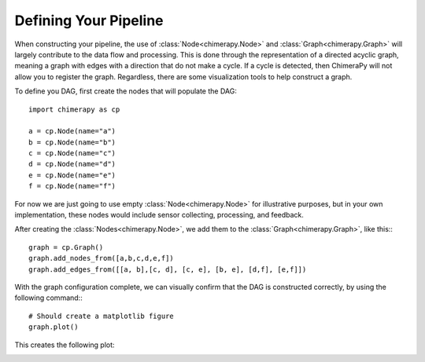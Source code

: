 Defining Your Pipeline
######################

When constructing your pipeline, the use of :class:`Node<chimerapy.Node>` and :class:`Graph<chimerapy.Graph>` will largely contribute to the data flow and processing. This is done through the representation of a directed acyclic graph, meaning a graph with edges with a direction that do not make a cycle. If a cycle is detected, then ChimeraPy will not allow you to register the graph. Regardless, there are some visualization tools to help construct a graph.

To define you DAG, first create the nodes that will populate the DAG::

    import chimerapy as cp

    a = cp.Node(name="a")
    b = cp.Node(name="b")
    c = cp.Node(name="c")
    d = cp.Node(name="d")
    e = cp.Node(name="e")
    f = cp.Node(name="f")

For now we are just going to use empty :class:`Node<chimerapy.Node>` for illustrative purposes, but in your own implementation, these nodes would include sensor collecting, processing, and feedback.

After creating the :class:`Nodes<chimerapy.Node>`, we add them to the :class:`Graph<chimerapy.Graph>`, like this:::

    graph = cp.Graph()
    graph.add_nodes_from([a,b,c,d,e,f])
    graph.add_edges_from([[a, b],[c, d], [c, e], [b, e], [d,f], [e,f]])

With the graph configuration complete, we can visually confirm that the DAG is constructed correctly, by using the following command:::

    # Should create a matplotlib figure
    graph.plot()

This creates the following plot:

.. image:: ../_static/examples/example_pipeline.png
  :width: 90%
  :alt: Example Pipeline
